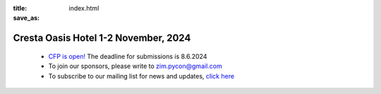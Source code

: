 :title: 
:save_as: index.html

Cresta Oasis Hotel 1-2 November, 2024
######################################


    * `CFP is open! <https://papercall.io/pyconzim2024>`_ The deadline for submissions is 8.6.2024
    * To join our sponsors, please write to zim.pycon@gmail.com
    * To subscribe to our mailing list for news and updates, `click here <https://groups.google.com/pyzim>`_ 

